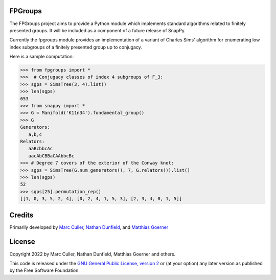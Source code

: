 FPGroups
========

The FPGroups project aims to provide a Python module which implements
standard algorithms related to finitely presented groups.  It will be
included as a component of a future release of SnapPy.

Currently the fpgroups module provides an implementation of a variant
of Charles Sims' algorithm for enumerating low index subgroups of a
finitely presented group up to conjugacy.

Here is a sample computation:

.. code-block:: python

    >>> from fpgroups import *
    >>>  # Conjugacy classes of index 4 subgroups of F_3: 
    >>> sgps = SimsTree(3, 4).list()
    >>> len(sgps)
    653
    >>> from snappy import *
    >>> G = Manifold('K11n34').fundamental_group()
    >>> G
    Generators:
       a,b,c
    Relators:
       aaBcbbcAc
       aacAbCBBaCAAbbcBc
    >>> # Degree 7 covers of the exterior of the Conway knot:
    >>> sgps = SimsTree(G.num_generators(), 7, G.relators()).list()
    >>> len(sgps) 
    52
    >>> sgps[25].permutation_rep()
    [[1, 0, 3, 5, 2, 4], [0, 2, 4, 1, 5, 3], [2, 3, 4, 0, 1, 5]]


Credits
=======

Primarily developed by `Marc Culler <https://marc-culler.info>`_,
`Nathan Dunfield <http://dunfield.info>`_, and `Matthias Goerner
<http://www.unhyperbolic.org/>`_

License
=======

Copyright 2022 by Marc Culler, Nathan Dunfield, Matthias Goerner
and others.

This code is released under the `GNU General Public License, version 2
<http://www.gnu.org/licenses/gpl-2.0.txt>`_ or (at your option) any
later version as published by the Free Software Foundation.

